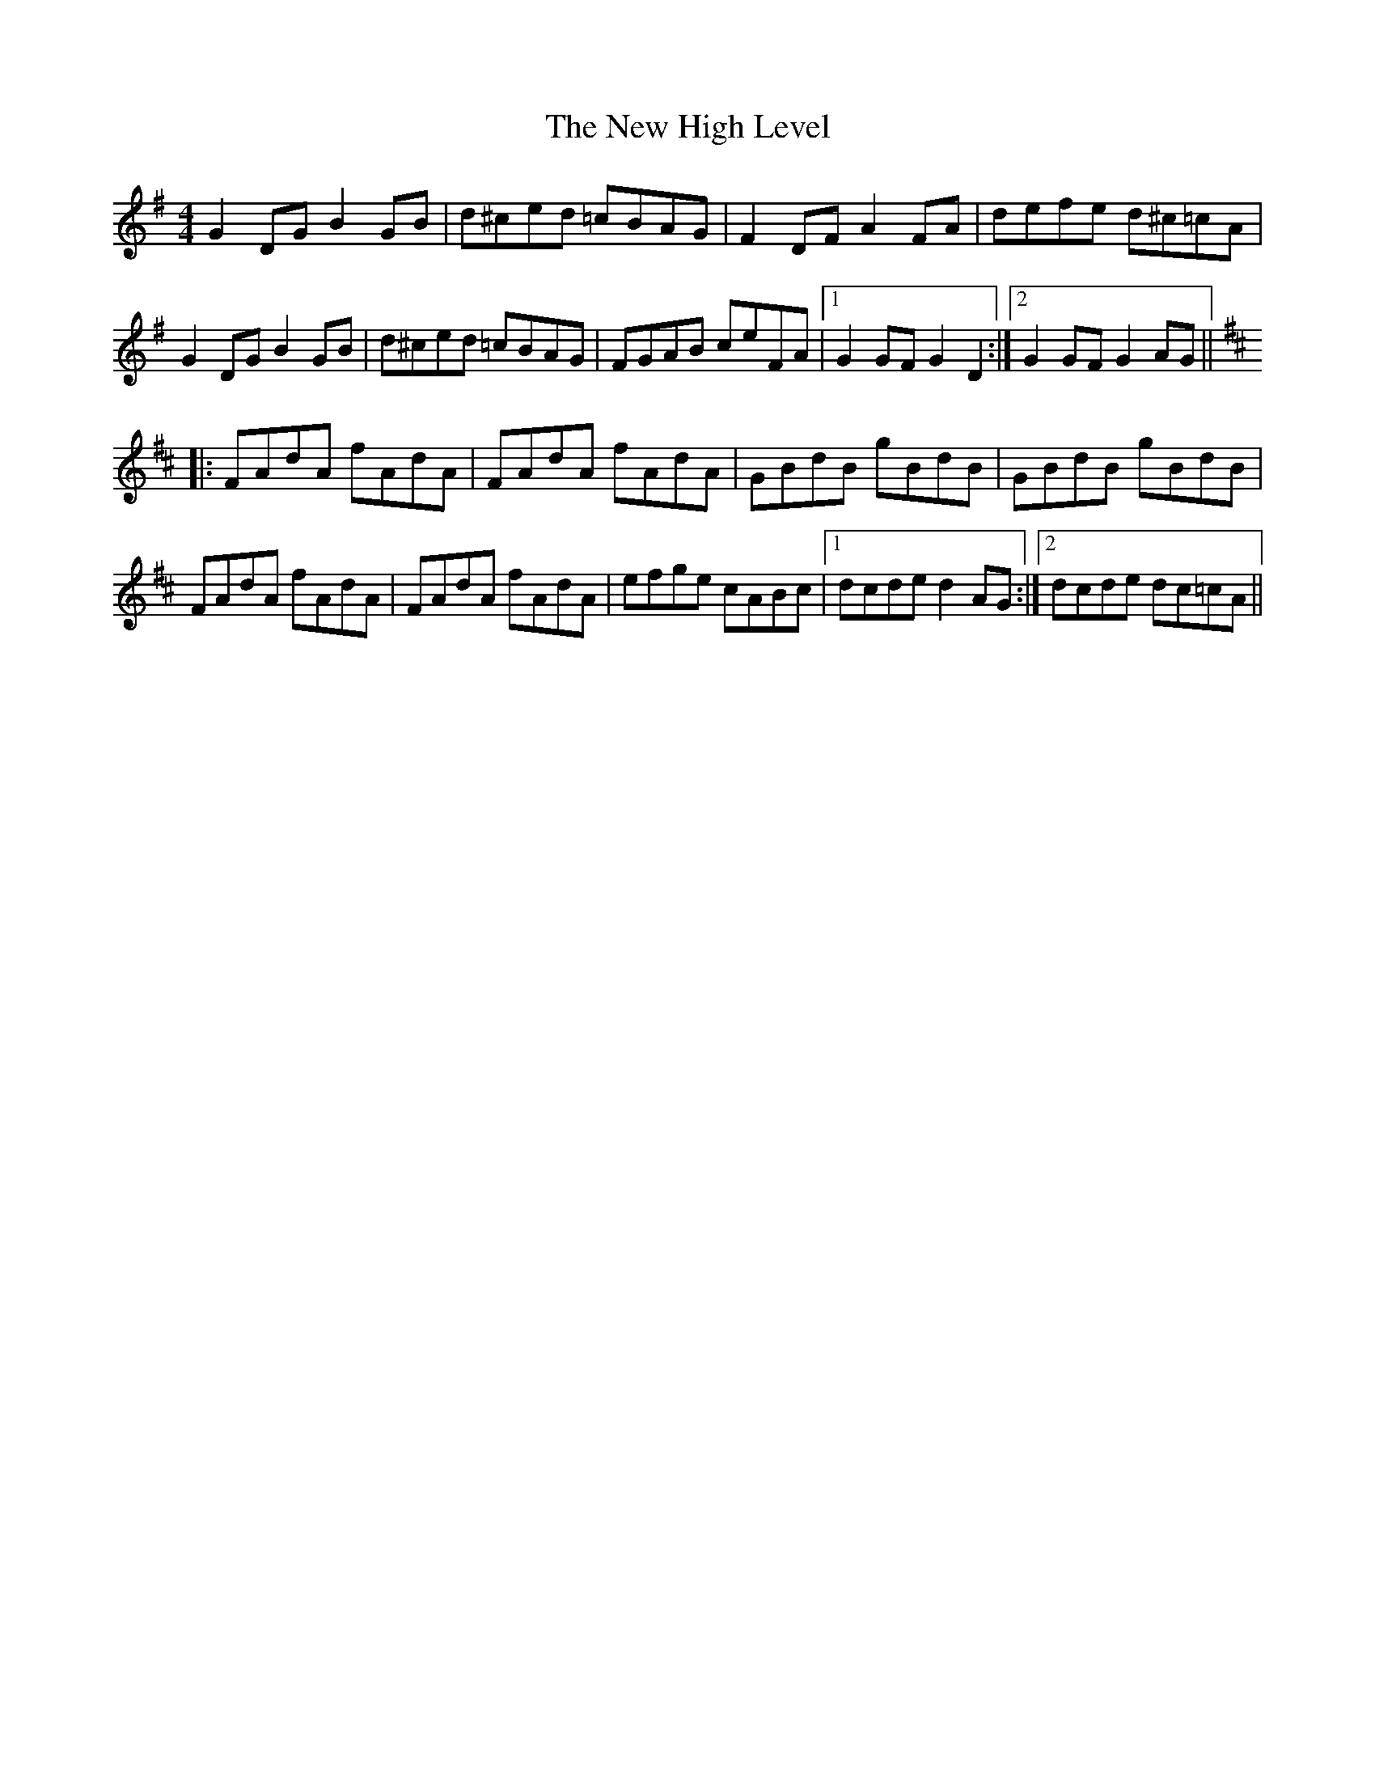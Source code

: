 X: 29231
T: New High Level, The
R: hornpipe
M: 4/4
K: Gmajor
G2DG B2GB|d^ced =cBAG|F2DF A2FA|defe d^c=cA|
G2DG B2GB|d^ced =cBAG|FGAB ceFA|1 G2GF G2D2:|2 G2GF G2AG||
K:D
|:FAdA fAdA|FAdA fAdA|GBdB gBdB|GBdB gBdB|
FAdA fAdA|FAdA fAdA|efge cABc|1 dcde d2AG:|2 dcde dc=cA||


